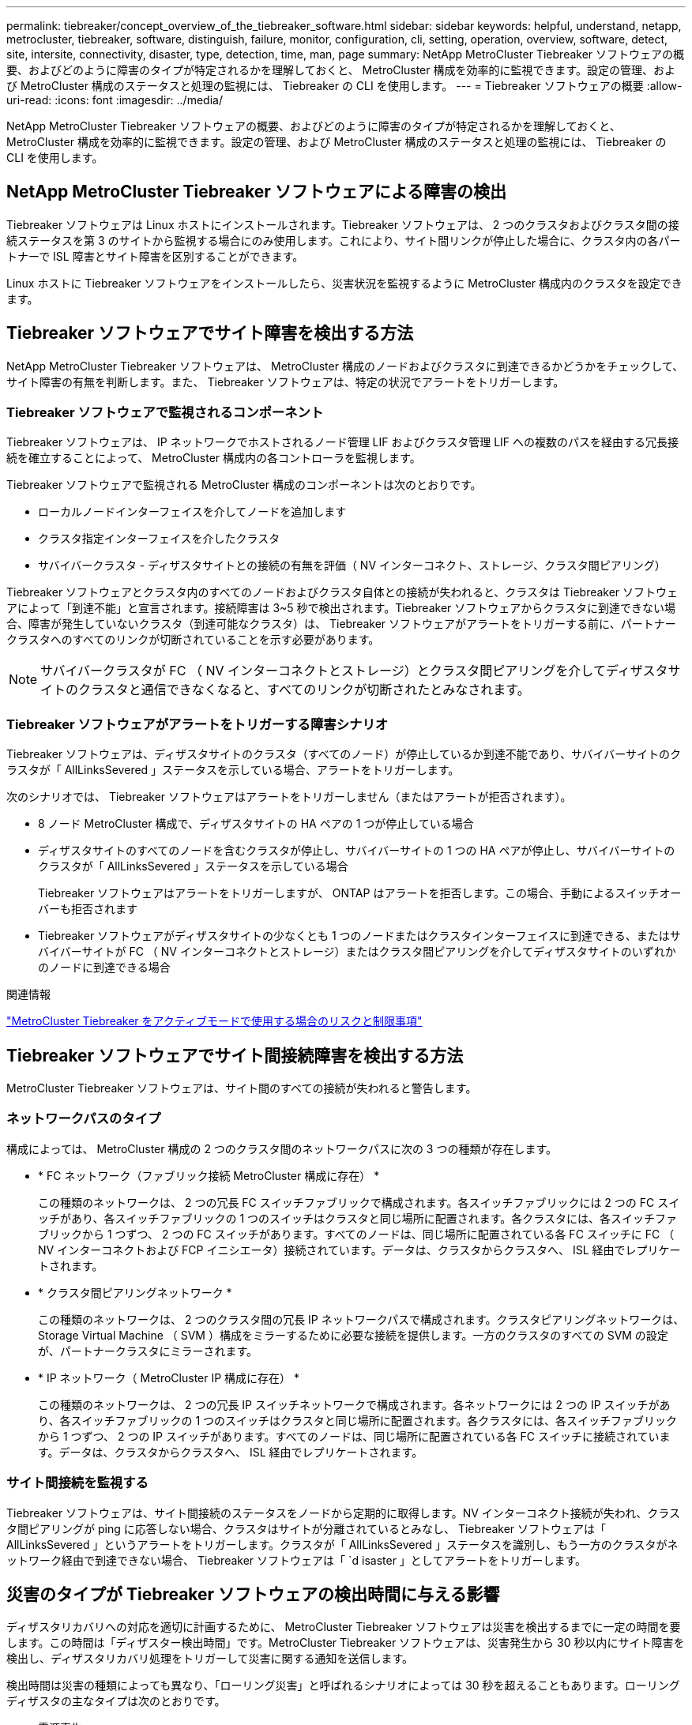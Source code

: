---
permalink: tiebreaker/concept_overview_of_the_tiebreaker_software.html 
sidebar: sidebar 
keywords: helpful, understand, netapp, metrocluster, tiebreaker, software, distinguish, failure, monitor, configuration, cli, setting, operation, overview, software, detect, site, intersite, connectivity, disaster, type, detection, time, man, page 
summary: NetApp MetroCluster Tiebreaker ソフトウェアの概要、およびどのように障害のタイプが特定されるかを理解しておくと、 MetroCluster 構成を効率的に監視できます。設定の管理、および MetroCluster 構成のステータスと処理の監視には、 Tiebreaker の CLI を使用します。 
---
= Tiebreaker ソフトウェアの概要
:allow-uri-read: 
:icons: font
:imagesdir: ../media/


[role="lead"]
NetApp MetroCluster Tiebreaker ソフトウェアの概要、およびどのように障害のタイプが特定されるかを理解しておくと、 MetroCluster 構成を効率的に監視できます。設定の管理、および MetroCluster 構成のステータスと処理の監視には、 Tiebreaker の CLI を使用します。



== NetApp MetroCluster Tiebreaker ソフトウェアによる障害の検出

Tiebreaker ソフトウェアは Linux ホストにインストールされます。Tiebreaker ソフトウェアは、 2 つのクラスタおよびクラスタ間の接続ステータスを第 3 のサイトから監視する場合にのみ使用します。これにより、サイト間リンクが停止した場合に、クラスタ内の各パートナーで ISL 障害とサイト障害を区別することができます。

Linux ホストに Tiebreaker ソフトウェアをインストールしたら、災害状況を監視するように MetroCluster 構成内のクラスタを設定できます。



== Tiebreaker ソフトウェアでサイト障害を検出する方法

NetApp MetroCluster Tiebreaker ソフトウェアは、 MetroCluster 構成のノードおよびクラスタに到達できるかどうかをチェックして、サイト障害の有無を判断します。また、 Tiebreaker ソフトウェアは、特定の状況でアラートをトリガーします。



=== Tiebreaker ソフトウェアで監視されるコンポーネント

Tiebreaker ソフトウェアは、 IP ネットワークでホストされるノード管理 LIF およびクラスタ管理 LIF への複数のパスを経由する冗長接続を確立することによって、 MetroCluster 構成内の各コントローラを監視します。

Tiebreaker ソフトウェアで監視される MetroCluster 構成のコンポーネントは次のとおりです。

* ローカルノードインターフェイスを介してノードを追加します
* クラスタ指定インターフェイスを介したクラスタ
* サバイバークラスタ - ディザスタサイトとの接続の有無を評価（ NV インターコネクト、ストレージ、クラスタ間ピアリング）


Tiebreaker ソフトウェアとクラスタ内のすべてのノードおよびクラスタ自体との接続が失われると、クラスタは Tiebreaker ソフトウェアによって「到達不能」と宣言されます。接続障害は 3~5 秒で検出されます。Tiebreaker ソフトウェアからクラスタに到達できない場合、障害が発生していないクラスタ（到達可能なクラスタ）は、 Tiebreaker ソフトウェアがアラートをトリガーする前に、パートナークラスタへのすべてのリンクが切断されていることを示す必要があります。


NOTE: サバイバークラスタが FC （ NV インターコネクトとストレージ）とクラスタ間ピアリングを介してディザスタサイトのクラスタと通信できなくなると、すべてのリンクが切断されたとみなされます。



=== Tiebreaker ソフトウェアがアラートをトリガーする障害シナリオ

Tiebreaker ソフトウェアは、ディザスタサイトのクラスタ（すべてのノード）が停止しているか到達不能であり、サバイバーサイトのクラスタが「 AllLinksSevered 」ステータスを示している場合、アラートをトリガーします。

次のシナリオでは、 Tiebreaker ソフトウェアはアラートをトリガーしません（またはアラートが拒否されます）。

* 8 ノード MetroCluster 構成で、ディザスタサイトの HA ペアの 1 つが停止している場合
* ディザスタサイトのすべてのノードを含むクラスタが停止し、サバイバーサイトの 1 つの HA ペアが停止し、サバイバーサイトのクラスタが「 AllLinksSevered 」ステータスを示している場合
+
Tiebreaker ソフトウェアはアラートをトリガーしますが、 ONTAP はアラートを拒否します。この場合、手動によるスイッチオーバーも拒否されます

* Tiebreaker ソフトウェアがディザスタサイトの少なくとも 1 つのノードまたはクラスタインターフェイスに到達できる、またはサバイバーサイトが FC （ NV インターコネクトとストレージ）またはクラスタ間ピアリングを介してディザスタサイトのいずれかのノードに到達できる場合


.関連情報
link:concept_risks_and_limitation_of_using_mcc_tiebreaker_in_active_mode.html["MetroCluster Tiebreaker をアクティブモードで使用する場合のリスクと制限事項"]



== Tiebreaker ソフトウェアでサイト間接続障害を検出する方法

MetroCluster Tiebreaker ソフトウェアは、サイト間のすべての接続が失われると警告します。



=== ネットワークパスのタイプ

構成によっては、 MetroCluster 構成の 2 つのクラスタ間のネットワークパスに次の 3 つの種類が存在します。

* * FC ネットワーク（ファブリック接続 MetroCluster 構成に存在） *
+
この種類のネットワークは、 2 つの冗長 FC スイッチファブリックで構成されます。各スイッチファブリックには 2 つの FC スイッチがあり、各スイッチファブリックの 1 つのスイッチはクラスタと同じ場所に配置されます。各クラスタには、各スイッチファブリックから 1 つずつ、 2 つの FC スイッチがあります。すべてのノードは、同じ場所に配置されている各 FC スイッチに FC （ NV インターコネクトおよび FCP イニシエータ）接続されています。データは、クラスタからクラスタへ、 ISL 経由でレプリケートされます。

* * クラスタ間ピアリングネットワーク *
+
この種類のネットワークは、 2 つのクラスタ間の冗長 IP ネットワークパスで構成されます。クラスタピアリングネットワークは、 Storage Virtual Machine （ SVM ）構成をミラーするために必要な接続を提供します。一方のクラスタのすべての SVM の設定が、パートナークラスタにミラーされます。

* * IP ネットワーク（ MetroCluster IP 構成に存在） *
+
この種類のネットワークは、 2 つの冗長 IP スイッチネットワークで構成されます。各ネットワークには 2 つの IP スイッチがあり、各スイッチファブリックの 1 つのスイッチはクラスタと同じ場所に配置されます。各クラスタには、各スイッチファブリックから 1 つずつ、 2 つの IP スイッチがあります。すべてのノードは、同じ場所に配置されている各 FC スイッチに接続されています。データは、クラスタからクラスタへ、 ISL 経由でレプリケートされます。





=== サイト間接続を監視する

Tiebreaker ソフトウェアは、サイト間接続のステータスをノードから定期的に取得します。NV インターコネクト接続が失われ、クラスタ間ピアリングが ping に応答しない場合、クラスタはサイトが分離されているとみなし、 Tiebreaker ソフトウェアは「 AllLinksSevered 」というアラートをトリガーします。クラスタが「 AllLinksSevered 」ステータスを識別し、もう一方のクラスタがネットワーク経由で到達できない場合、 Tiebreaker ソフトウェアは「 `d isaster 」としてアラートをトリガーします。



== 災害のタイプが Tiebreaker ソフトウェアの検出時間に与える影響

ディザスタリカバリへの対応を適切に計画するために、 MetroCluster Tiebreaker ソフトウェアは災害を検出するまでに一定の時間を要します。この時間は「ディザスター検出時間」です。MetroCluster Tiebreaker ソフトウェアは、災害発生から 30 秒以内にサイト障害を検出し、ディザスタリカバリ処理をトリガーして災害に関する通知を送信します。

検出時間は災害の種類によっても異なり、「ローリング災害」と呼ばれるシナリオによっては 30 秒を超えることもあります。ローリングディザスタの主なタイプは次のとおりです。

* 電源喪失
* パニック
* 停止またはリブートします
* ディザスタサイトの FC スイッチが停止する




=== 電源喪失

Tiebreaker ソフトウェアは、ノードが停止するとすぐにアラートをトリガーします。電源に障害が発生すると、クラスタ間ピアリング、 NV インターコネクト、メールボックスディスクなどのすべての接続と更新が停止します。クラスタが到達不能になってから 5 秒のデフォルトのサイレント時間を含めて、災害が検出され、トリガーがトリガーされるまでの時間は 30 秒以内にする必要があります。



=== パニック

Tiebreaker ソフトウェアは、サイト間の NV インターコネクト接続が停止し、サバイバーサイトのステータスが「 AllLinksSevered 」になるとアラートをトリガーします。これはコアダンププロセスが完了するまで発生しません。このシナリオでは、クラスタが到達不能になってから災害が検出されるまでの時間は、コアダンププロセスにかかる時間より長いか、ほぼ同じです。多くの場合、検出時間は 30 秒を超えます。

ノードの動作が停止してもコアダンププロセスのファイルが生成されない場合は、検出時間が 30 秒を超えないようにしてください。



=== 停止またはリブートします

Tiebreaker ソフトウェアは、ノードが停止し、サバイバーサイトのステータスが「 AllLinksSevered 」になった場合にのみアラートをトリガーします。クラスタが到達不能になってから災害が検出されるまでの時間は、 30 秒を超える可能性があります。このシナリオで災害の検出にかかる時間は、ディザスタサイトのノードがシャットダウンされるまでの時間によって異なります。



=== ディザスタサイトの FC スイッチの喪失（ファブリック接続 MetroCluster 構成）

Tiebreaker ソフトウェアは、ノードが停止するとアラートをトリガーします。FC スイッチが失われると、ノードはディスクへのパスのリカバリを約 30 秒間試行します。この間、ノードはピアリングネットワーク上で稼働し、応答しています。両方の FC スイッチが停止してディスクへのパスをリカバリできない場合、ノードは MultiDiskFailure エラーを生成して停止します。FC スイッチの障害からノードが MultiDiskFailure エラーを生成するまでの時間は約 30 秒長くなります。この 30 秒を災害の検出時間に追加する必要があります。



== Tiebreaker の CLI とマニュアルページについて

Tiebreaker の CLI では、 Tiebreaker ソフトウェアをリモートで設定したり、 MetroCluster 構成を監視したりするためのコマンドを実行できます。

CLI のコマンドプロンプトは、 NetApp MetroCluster Tiebreaker ：： > で表されます。

マニュアルページは、 CLI のプロンプトで該当するコマンド名を入力すると表示されます。
